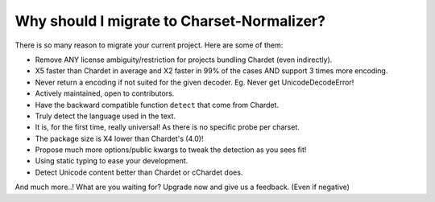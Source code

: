 Why should I migrate to Charset-Normalizer?
===========================================

There is so many reason to migrate your current project. Here are some of them:

- Remove ANY license ambiguity/restriction for projects bundling Chardet (even indirectly).
- X5 faster than Chardet in average and X2 faster in 99% of the cases AND support 3 times more encoding.
- Never return a encoding if not suited for the given decoder. Eg. Never get UnicodeDecodeError!
- Actively maintained, open to contributors.
- Have the backward compatible function ``detect`` that come from Chardet.
- Truly detect the language used in the text.
- It is, for the first time, really universal! As there is no specific probe per charset.
- The package size is X4 lower than Chardet's (4.0)!
- Propose much more options/public kwargs to tweak the detection as you sees fit!
- Using static typing to ease your development.
- Detect Unicode content better than Chardet or cChardet does.

And much more..! What are you waiting for? Upgrade now and give us a feedback. (Even if negative)
